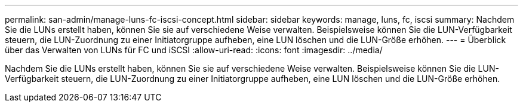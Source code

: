---
permalink: san-admin/manage-luns-fc-iscsi-concept.html 
sidebar: sidebar 
keywords: manage, luns, fc, iscsi 
summary: Nachdem Sie die LUNs erstellt haben, können Sie sie auf verschiedene Weise verwalten. Beispielsweise können Sie die LUN-Verfügbarkeit steuern, die LUN-Zuordnung zu einer Initiatorgruppe aufheben, eine LUN löschen und die LUN-Größe erhöhen. 
---
= Überblick über das Verwalten von LUNs für FC und iSCSI
:allow-uri-read: 
:icons: font
:imagesdir: ../media/


[role="lead"]
Nachdem Sie die LUNs erstellt haben, können Sie sie auf verschiedene Weise verwalten. Beispielsweise können Sie die LUN-Verfügbarkeit steuern, die LUN-Zuordnung zu einer Initiatorgruppe aufheben, eine LUN löschen und die LUN-Größe erhöhen.
